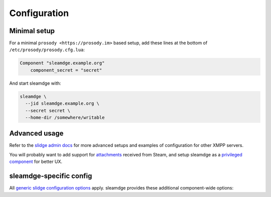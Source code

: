 Configuration
=============

Minimal setup
-------------

For a minimal ``prosody <https://prosody.im>`` based setup, add these lines at the bottom of
``/etc/prosody/prosody.cfg.lua``:

.. code-block:: lua

  Component "sleamdge.example.org"
      component_secret = "secret"

And start sleamdge with:

.. code-block:: bash

  sleamdge \
    --jid sleamdge.example.org \
    --secret secret \
    --home-dir /somewhere/writable

Advanced usage
--------------

Refer to the `slidge admin docs <https://slidge.im/docs/slidge/main/admin>`_ for more
advanced setups and examples of configuration for other XMPP servers.

You will probably want to add support for `attachments <https://slidge.im/docs/slidge/main/admin/attachments.html>`_
received from Steam, and setup sleamdge as a `privileged component <https://slidge.im/docs/slidge/main/admin/privilege.html>`_
for better UX.

sleamdge-specific config
------------------------

All `generic slidge configuration options <https://slidge.im/docs/slidge/main/admin/config/#common-config>`_
apply.
sleamdge provides these additional component-wide options:

.. config-obj:: sleamdge.config
